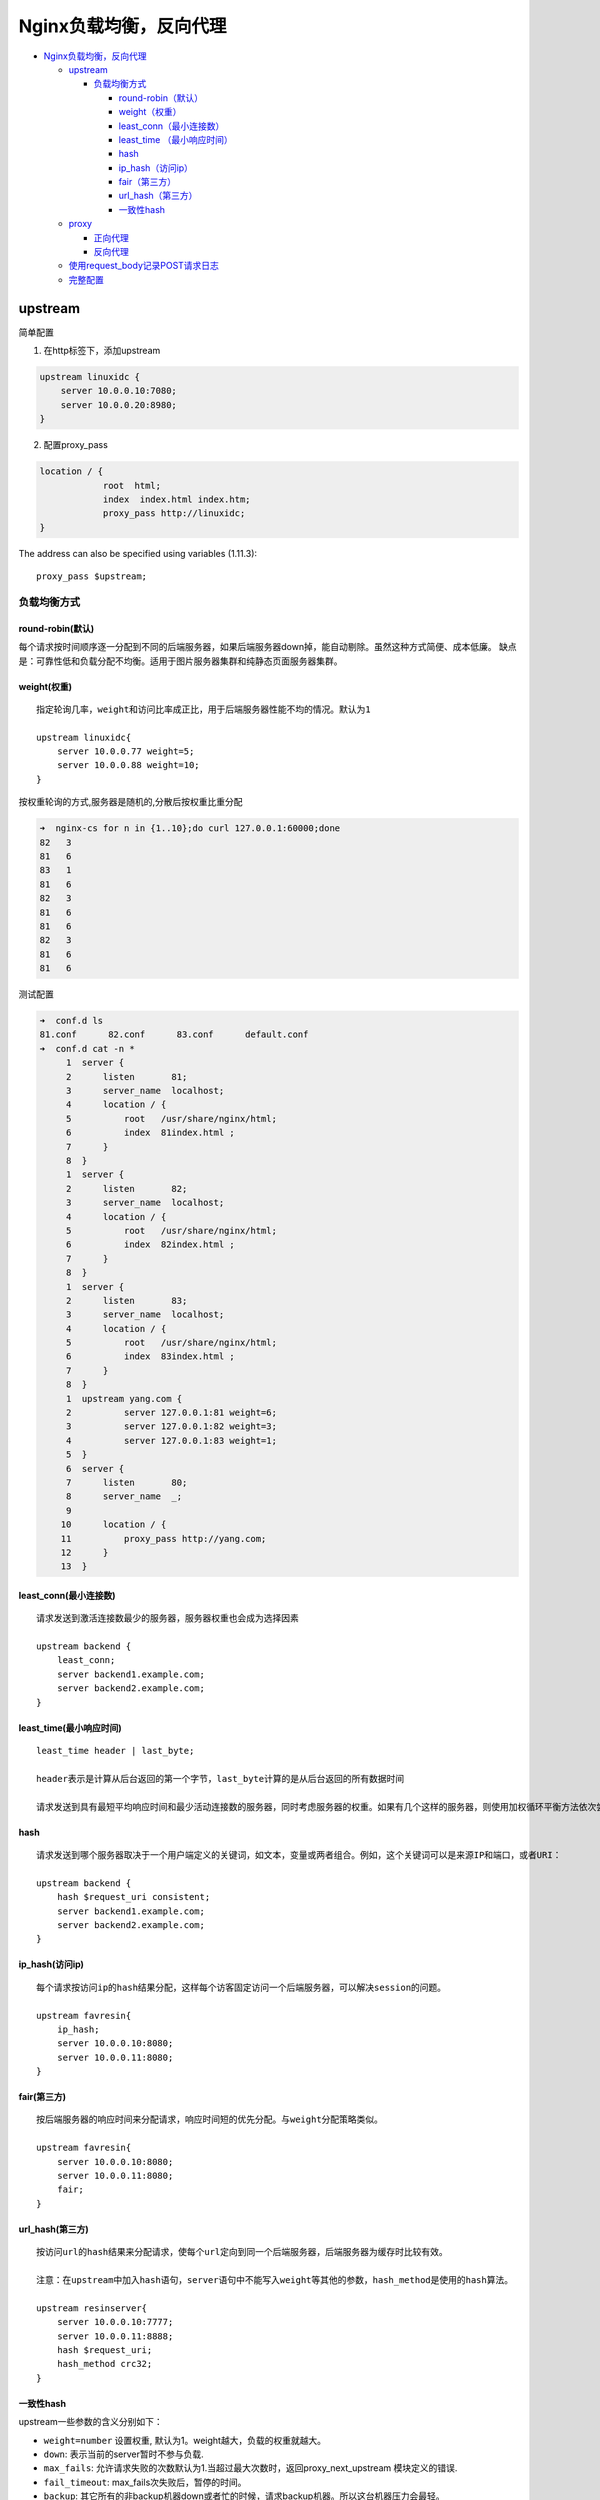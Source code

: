 Nginx负载均衡，反向代理
=======================

-  `Nginx负载均衡，反向代理 <#nginx负载均衡反向代理>`__

   -  `upstream <#upstream>`__

      -  `负载均衡方式 <#负载均衡方式>`__

         -  `round-robin（默认） <#round-robin默认>`__
         -  `weight（权重） <#weight权重>`__
         -  `least_conn（最小连接数） <#least_conn最小连接数>`__
         -  `least_time （最小响应时间） <#least_time-最小响应时间>`__
         -  `hash <#hash>`__
         -  `ip_hash（访问ip） <#ip_hash访问ip>`__
         -  `fair（第三方） <#fair第三方>`__
         -  `url_hash（第三方） <#url_hash第三方>`__
         -  `一致性hash <#一致性hash>`__

   -  `proxy <#proxy>`__

      -  `正向代理 <#正向代理>`__
      -  `反向代理 <#反向代理>`__

   -  `使用request_body记录POST请求日志 <#使用request_body记录post请求日志>`__
   -  `完整配置 <#完整配置>`__

upstream
--------

简单配置

1. 在http标签下，添加upstream

.. code:: shell

        upstream linuxidc {
            server 10.0.0.10:7080;
            server 10.0.0.20:8980;
        }

2. 配置proxy_pass

.. code:: shell

        location / {
                    root  html;
                    index  index.html index.htm;
                    proxy_pass http://linuxidc;
        }

The address can also be specified using variables (1.11.3):

::

    proxy_pass $upstream;

负载均衡方式
~~~~~~~~~~~~

round-robin(默认)
^^^^^^^^^^^^^^^^^

每个请求按时间顺序逐一分配到不同的后端服务器，如果后端服务器down掉，能自动剔除。虽然这种方式简便、成本低廉。
缺点是：可靠性低和负载分配不均衡。适用于图片服务器集群和纯静态页面服务器集群。

weight(权重)
^^^^^^^^^^^^

::

    指定轮询几率，weight和访问比率成正比，用于后端服务器性能不均的情况。默认为1

    upstream linuxidc{
        server 10.0.0.77 weight=5;
        server 10.0.0.88 weight=10;
    }

按权重轮询的方式,服务器是随机的,分散后按权重比重分配

.. code:: shell

    ➜  nginx-cs for n in {1..10};do curl 127.0.0.1:60000;done
    82   3
    81   6
    83   1
    81   6
    82   3
    81   6
    81   6
    82   3
    81   6
    81   6

测试配置

.. code:: shell

    ➜  conf.d ls
    81.conf      82.conf      83.conf      default.conf
    ➜  conf.d cat -n *
         1  server {
         2      listen       81;
         3      server_name  localhost;
         4      location / {
         5          root   /usr/share/nginx/html;
         6          index  81index.html ;
         7      }
         8  }
         1  server {
         2      listen       82;
         3      server_name  localhost;
         4      location / {
         5          root   /usr/share/nginx/html;
         6          index  82index.html ;
         7      }
         8  }
         1  server {
         2      listen       83;
         3      server_name  localhost;
         4      location / {
         5          root   /usr/share/nginx/html;
         6          index  83index.html ;
         7      }
         8  }
         1  upstream yang.com {
         2          server 127.0.0.1:81 weight=6;
         3          server 127.0.0.1:82 weight=3;
         4          server 127.0.0.1:83 weight=1;
         5  }
         6  server {
         7      listen       80;
         8      server_name  _;
         9
        10      location / {
        11          proxy_pass http://yang.com;
        12      }
        13  }

least_conn(最小连接数)
^^^^^^^^^^^^^^^^^^^^^^

::

    请求发送到激活连接数最少的服务器，服务器权重也会成为选择因素

    upstream backend {
        least_conn;
        server backend1.example.com;
        server backend2.example.com;
    }

least_time(最小响应时间)
^^^^^^^^^^^^^^^^^^^^^^^^

::

    least_time header | last_byte;

    header表示是计算从后台返回的第一个字节，last_byte计算的是从后台返回的所有数据时间

    请求发送到具有最短平均响应时间和最少活动连接数的服务器，同时考虑服务器的权重。如果有几个这样的服务器，则使用加权循环平衡方法依次尝试它们.

hash
^^^^

::

    请求发送到哪个服务器取决于一个用户端定义的关键词，如文本，变量或两者组合。例如，这个关键词可以是来源IP和端口，或者URI：

    upstream backend {
        hash $request_uri consistent;
        server backend1.example.com;
        server backend2.example.com;
    }

ip_hash(访问ip)
^^^^^^^^^^^^^^^

::

    每个请求按访问ip的hash结果分配，这样每个访客固定访问一个后端服务器，可以解决session的问题。

    upstream favresin{
        ip_hash;
        server 10.0.0.10:8080;
        server 10.0.0.11:8080;
    }

fair(第三方)
^^^^^^^^^^^^

::

    按后端服务器的响应时间来分配请求，响应时间短的优先分配。与weight分配策略类似。

    upstream favresin{
        server 10.0.0.10:8080;
        server 10.0.0.11:8080;
        fair;
    }

url_hash(第三方)
^^^^^^^^^^^^^^^^

::

    按访问url的hash结果来分配请求，使每个url定向到同一个后端服务器，后端服务器为缓存时比较有效。

    注意：在upstream中加入hash语句，server语句中不能写入weight等其他的参数，hash_method是使用的hash算法。

    upstream resinserver{
        server 10.0.0.10:7777;
        server 10.0.0.11:8888;
        hash $request_uri;
        hash_method crc32;
    }

一致性hash
^^^^^^^^^^

upstream一些参数的含义分别如下：

-  ``weight=number`` 设置权重, 默认为1。weight越大，负载的权重就越大。
-  ``down``: 表示当前的server暂时不参与负载.
-  ``max_fails``:
   允许请求失败的次数默认为1.当超过最大次数时，返回proxy_next_upstream
   模块定义的错误.
-  ``fail_timeout``: max_fails次失败后，暂停的时间。
-  ``backup``:
   其它所有的非backup机器down或者忙的时候，请求backup机器。所以这台机器压力会最轻。
-  ``resolve``:
   监视与服务器的域名对应的IP地址的改变，并自动修改上游配置，而不需要重新启动nginx。服务器组必须驻留在共享内存中。
-  ``slow_start=time``:设置服务器将其权重从零恢复到标称值的时间，当不正常服务器变得正常时，或者当服务器在一段时间之后变为可用时，其被认为不可用。默认值为零，即禁用慢启动。

proxy
-----

http代理，以及通过TCP、UDP、UNIX-domain sockets的方式代理数据流

`Module
ngx_http_proxy_module <http://nginx.org/en/docs/http/ngx_http_proxy_module.html>`__
`Module
ngx_stream_proxy_module <http://nginx.org/en/docs/stream/ngx_stream_proxy_module.html#proxy_pass>`__

正向代理
~~~~~~~~

配置文件示例

.. code:: shell

    server {
        listen 10.0.0.136:80;
        location / {
            resolver 10.0.0.200; # DNS服务器IP地址，可以指定多个，以轮训方式请求
            resolver_timeout 30s;  # 解析超时时间
            proxy_pass http://$http_host$request_uri;
            }
    }

客户端访问

::

    export http_proxy=http://10.0.0.136:80  # 设定环境变量，指定代理服务器的ip及端口，或者浏览器中添加代理服务器IP地址

反向代理
~~~~~~~~

配置文件示例

::

    server {
        listen       80;
        server_name  10.0.0.136; #根据环境介绍，nginx server ip

        location / {
            proxy_pass http://10.0.0.137; #被代理的服务器ip
                    }

        location /web2 {                            #多个location
            proxy_pass http://10.0.0.111;
            proxy_set_header  X-Real-IP  $remote_addr;
                    }
    }

    proxy_set_header Host $host;
    proxy_set_header X-Forward-For $remote_addr;

使用request_body记录POST请求日志
--------------------------------

添加$request_body字段

常规不带request_body

::

    log_format  main  '$remote_addr - $remote_user [$time_local] "$request" '
                      '$status $body_bytes_sent "$http_referer" '
                      '"$http_user_agent" "$http_x_forwarded_for"';

带request_body

::

    log_format  main  '$remote_addr - $remote_user [$time_local] "$request" '
                      '$status $body_bytes_sent "$http_referer" $request_body '
                      '"$http_user_agent" "$http_x_forwarded_for"';


     log_format json '{'
                     '"remote_addr":"$remote_addr",'
                     '"remote_user":"$remote_user",'
                     '"time_local":"$time_local",'
                     '"@timestamp":"$time_iso8601",'
                     '"@source":"$server_addr",'
                     '"request_method":"$request_method",'
                     '"request":"$request",'
                     #'"request_body":"$request_body",'
                     '"uri":"$uri",'
                     '"request_uri":"$request_uri",'
                     '"status":$status,'
                     '"body_bytes_sent":$body_bytes_sent,'
                     '"http_referer":"$http_referer",'
                     '"http_user_agent":"$http_user_agent",'
                     '"http_x_forwarded_for":"$http_x_forwarded_for",'
                     '"request_time":$request_time,'
                     '"upstream_response_time":"$upstream_response_time",'
                     '"upstream_status":"$upstream_status",'
                     '"upstream_addr":"$upstream_addr"'
                     '}';

完整配置
--------

.. code:: shell

    root@ubuntu75:/etc/nginx# egrep -v "^#|^$" nginx.conf
    user www-data;
    worker_processes auto;
    pid /run/nginx.pid;
    events {
        worker_connections 768;
    }
    http {

        sendfile on;
        tcp_nopush on;
        tcp_nodelay on;
        keepalive_timeout 65;
        types_hash_max_size 2048;

        include /etc/nginx/mime.types;
        default_type application/octet-stream;

        ssl_protocols TLSv1 TLSv1.1 TLSv1.2; # Dropping SSLv3, ref: POODLE
        ssl_prefer_server_ciphers on;

        log_format main  '$remote_addr - $remote_user [$time_local] "$request" '
                         '$status $body_bytes_sent "$http_referer" $request_body '
                         '"$http_user_agent" "$http_x_forwarded_for"';
        log_format json  '{'
                         '"remote_addr":"$remote_addr",'
                         '"remote_user":"$remote_user",'
                         '"time_local":"$time_local",'
                         '"@timestamp":"$time_iso8601",'
                         '"@source":"$server_addr",'
                         '"request_method":"$request_method",'
                         '"request":"$request",'
                         #'"request_body":"$request_body",'
                         '"uri":"$uri",'
                         '"request_uri":"$request_uri",'
                         '"status":$status,'
                         '"body_bytes_sent":$body_bytes_sent,'
                         '"http_referer":"$http_referer",'
                         '"http_user_agent":"$http_user_agent",'
                         '"http_x_forwarded_for":"$http_x_forwarded_for",'
                         '"request_time":$request_time,'
                         '"upstream_response_time":"$upstream_response_time",'
                         '"upstream_status":"$upstream_status",'
                         '"upstream_addr":"$upstream_addr"'
                         '}';
        access_log /var/log/nginx/access.log json;
        error_log /var/log/nginx/error.log ;

        gzip on;
        gzip_disable "msie6";

        include /etc/nginx/conf.d/*.conf;
        include /etc/nginx/sites-enabled/*;
    }

.. code:: shell

    root@ubuntu75:/etc/nginx/conf.d# cat kibana.conf
    server {
        listen 80;
        server_name _;
        auth_basic "Restricted Access";
        auth_basic_user_file /etc/nginx/htpasswd.users;

        location / {
            proxy_pass http://127.0.0.1:5601;
            proxy_http_version 1.1;
            proxy_set_header Upgrade $http_upgrade;
            proxy_set_header Connection 'upgrade';
            proxy_set_header Host $host;
            proxy_cache_bypass $http_upgrade;
        }
    }
